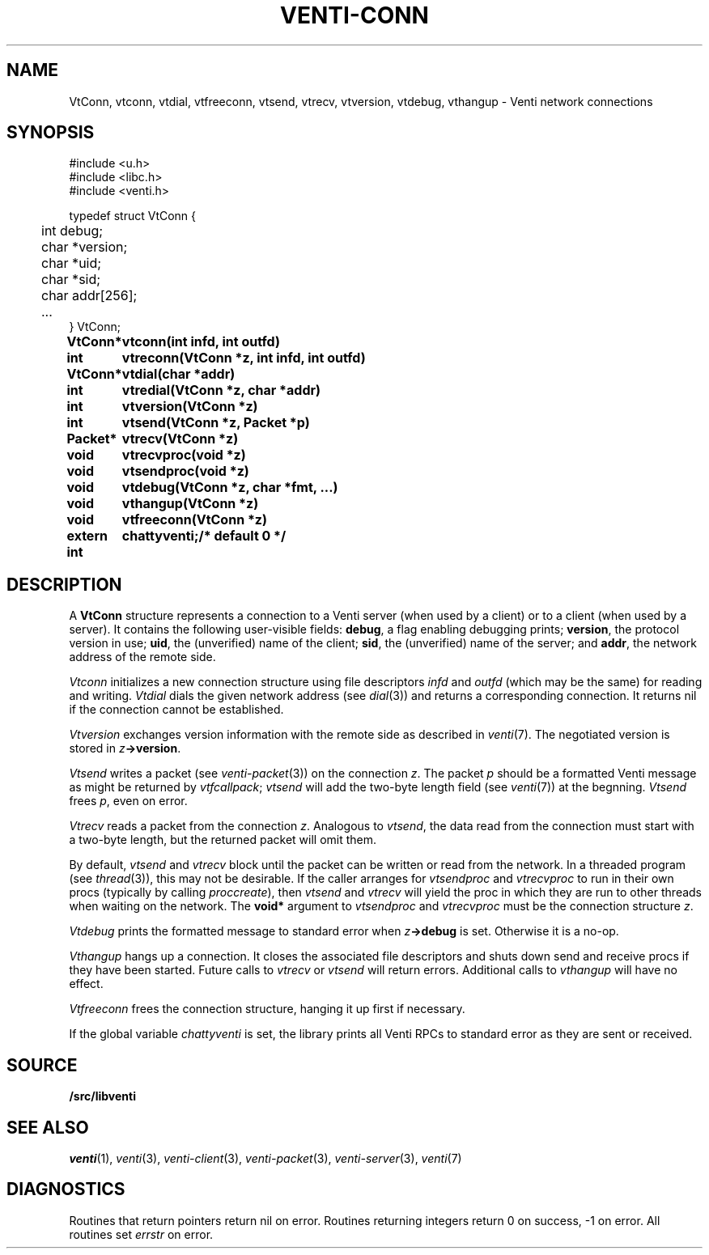 .TH VENTI-CONN 3
.SH NAME
VtConn, vtconn, vtdial, vtfreeconn, vtsend, vtrecv, vtversion,
vtdebug, vthangup \- Venti network connections
.SH SYNOPSIS
.PP
.ft L
#include <u.h>
.br
#include <libc.h>
.br
#include <venti.h>
.PP
.ft L
.nf
.ta +\w'\fL    'u
typedef struct VtConn {
	int  debug;
	char *version;
	char *uid;
	char *sid;
	char addr[256];
	...
} VtConn;
.PP
.ta \w'\fLextern int 'u
.B
VtConn*	vtconn(int infd, int outfd)
.PP
.B
int	vtreconn(VtConn *z, int infd, int outfd)
.PP
.B
VtConn*	vtdial(char *addr)
.PP
.B
int	vtredial(VtConn *z, char *addr)
.PP
.B
int	vtversion(VtConn *z)
.PP
.B
int	vtsend(VtConn *z, Packet *p)
.PP
.B
Packet*	vtrecv(VtConn *z)
.PP
.B
void	vtrecvproc(void *z)
.PP
.B
void	vtsendproc(void *z)
.PP
.B
void	vtdebug(VtConn *z, char *fmt, ...)
.PP
.B
void	vthangup(VtConn *z)
.PP
.B
void	vtfreeconn(VtConn *z)
.PP
.B
extern int	chattyventi;	/* default 0 */
.SH DESCRIPTION
A
.B VtConn
structure represents a connection to a Venti server
(when used by a client) or to a client (when used by a server).
It contains the following user-visible fields:
.BR debug ,
a flag enabling debugging prints;
.BR version ,
the protocol version in use;
.BR uid ,
the (unverified) name of the client;
.BR sid ,
the (unverified) name of the server;
and
.BR addr ,
the network address of the remote side.
.PP
.I Vtconn
initializes a new connection structure using file descriptors
.I infd
and
.I outfd
(which may be the same)
for reading and writing.
.I Vtdial
dials the given network address
(see
.IR dial (3))
and returns a corresponding connection.
It returns nil if the connection cannot be established.
.PP
.I Vtversion
exchanges version information with the remote side
as described in
.IR venti (7).
The negotiated version is stored in
.IB z ->version \fR.
.PP
.I Vtsend
writes a packet
(see
.IR venti-packet (3))
on the connection
.IR z .
The packet
.IR p
should be a formatted Venti message as might
be returned by
.IR vtfcallpack ;
.I vtsend
will add the two-byte length field
(see
.IR venti (7))
at the begnning.
.I Vtsend
frees
.IR p ,
even on error.
.PP
.I Vtrecv
reads a packet from the connection
.IR z .
Analogous to
.IR vtsend ,
the data read from the connection must start with
a two-byte length, but the returned packet will omit them.
.PP
By default, 
.I vtsend
and
.I vtrecv
block until the packet can be written or read from the network.
In a threaded program
(see
.IR thread (3)),
this may not be desirable.
If the caller arranges for
.IR vtsendproc
and
.IR vtrecvproc
to run in their own procs
(typically by calling
.IR proccreate ),
then
.I vtsend
and
.I vtrecv
will yield the proc in which they are run
to other threads when waiting on the network.
The
.B void*
argument to
.I vtsendproc
and
.I vtrecvproc
must be the connection structure
.IR z .
.PP
.I Vtdebug
prints the formatted message to standard error
when
.IB z ->debug
is set.  Otherwise it is a no-op.
.PP
.I Vthangup
hangs up a connection.
It closes the associated file descriptors
and shuts down send and receive procs if they have been
started.
Future calls to
.IR vtrecv
or
.IR vtsend
will return errors.
Additional calls to
.I vthangup
will have no effect.
.PP
.I Vtfreeconn
frees the connection structure, hanging it up first
if necessary.
.PP
If the global variable
.I chattyventi
is set, the library prints all Venti RPCs to standard error
as they are sent or received.
.SH SOURCE
.B \*9/src/libventi
.SH SEE ALSO
.IR venti (1),
.IR venti (3),
.IR venti-client (3),
.IR venti-packet (3),
.IR venti-server (3),
.IR venti (7)
.SH DIAGNOSTICS
Routines that return pointers return nil on error.
Routines returning integers return 0 on success, \-1 on error.
All routines set
.I errstr
on error.
